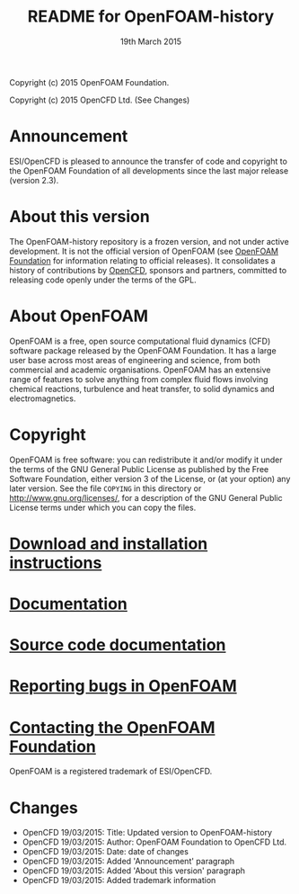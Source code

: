 #                            -*- mode: org; -*-
#
#+TITLE:                README for OpenFOAM-history
#+AUTHOR:                      OpenCFD Ltd.
#+DATE:                      19th March 2015
#+LINK:                  http://www.openfoam.org
#+OPTIONS: author:nil ^:{} toc:nil
Copyright (c) 2015 OpenFOAM Foundation.

Copyright (c) 2015 OpenCFD Ltd. (See Changes)

* Announcement
  ESI/OpenCFD is pleased to announce the transfer of code and copyright to
  the OpenFOAM Foundation of all developments since the last major release
  (version 2.3).

* About this version
  The OpenFOAM-history repository is a frozen version, and not under active
  development.  It is not the official version of OpenFOAM (see
  [[http://www.OpenFOAM.org][OpenFOAM Foundation]] for information relating to
  official releases).
  It consolidates a history of contributions by
  [[http://www.OpenFOAM.com][OpenCFD]], sponsors and partners,
  committed to releasing code openly under the terms of the GPL.

* About OpenFOAM
  OpenFOAM is a free, open source computational fluid dynamics (CFD) software
  package released by the OpenFOAM Foundation. It has a large user base across
  most areas of engineering and science, from both commercial and academic
  organisations. OpenFOAM has an extensive range of features to solve anything
  from complex fluid flows involving chemical reactions, turbulence and heat
  transfer, to solid dynamics and electromagnetics.

* Copyright
  OpenFOAM is free software: you can redistribute it and/or modify it under the
  terms of the GNU General Public License as published by the Free Software
  Foundation, either version 3 of the License, or (at your option) any later
  version.  See the file =COPYING= in this directory or
  [[http://www.gnu.org/licenses/]], for a description of the GNU General Public
  License terms under which you can copy the files.

* [[http://www.OpenFOAM.org/git.php][Download and installation instructions]]
* [[http://www.OpenFOAM.org/docs][Documentation]]
* [[http://OpenFOAM.github.io/Documentation-dev/html][Source code documentation]]
* [[http://www.OpenFOAM.org/bugs][Reporting bugs in OpenFOAM]]
* [[http://www.openfoam.org/contact][Contacting the OpenFOAM Foundation]]

OpenFOAM is a registered trademark of ESI/OpenCFD.

* Changes
  - OpenCFD 19/03/2015: Title: Updated version to OpenFOAM-history
  - OpenCFD 19/03/2015: Author: OpenFOAM Foundation to OpenCFD Ltd.
  - OpenCFD 19/03/2015: Date: date of changes
  - OpenCFD 19/03/2015: Added 'Announcement' paragraph
  - OpenCFD 19/03/2015: Added 'About this version' paragraph
  - OpenCFD 19/03/2015: Added trademark information
